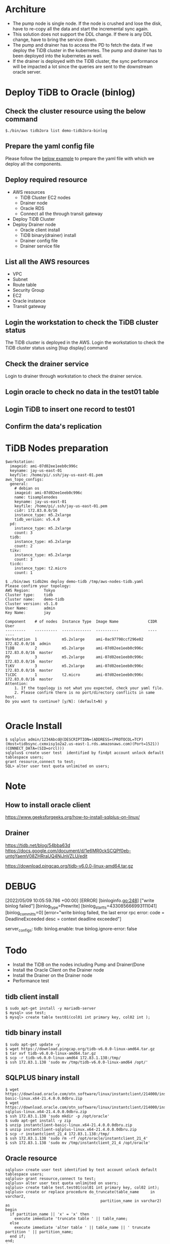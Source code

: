 * Architure
#+attr_html: :width 1000px
#+attr_latex: :width 1000px
[[./png/tidb2ora-binlog/tidb2ora-binlog.00.png]]
 + The pump node is single node. If the node is crushed and lose the disk, have to re-copy all the data and start the incremental sync again.
 + This solution does not support the DDL change. If there is any DDL change, have to bring the service down.
 + The pump and drainer has to access the PD to fetch the data. If we deploy the TiDB cluster in the kubernetes. The pump and drainer has to been deployed into the kubernetes as well.
 + If the drainer is deployed with the TiDB cluster, the sync performance will be impacted a lot since the queries are sent to the downstream oracle server.
* Deploy TiDB to Oracle (binlog)
** Check the cluster resource using the below command
#+BEGIN_SRC
$./bin/aws tidb2ora list demo-tidb2ora-binlog
#+END_SRC

#+attr_html: :width 1000px
#+attr_latex: :width 1000px
[[./png/tidb2ora-binlog/tidb2ora-binlog.01.png]]

** Prepare the yaml config file
   Please follow the [[../embed/examples/aws/tidb2ora-binlog.yaml][below example]] to prepare the yaml file with which we deploy all the components.
#+attr_html: :width 1000px
#+attr_latex: :width 1000px
[[./png/tidb2ora-binlog/tidb2ora-binlog.02.png]]

** Deploy required resource
  + AWS resources
    - TiDB Cluster EC2 nodes
    - Drainer node
    - Oracle RDS
    - Connect all the through transit gateway
  + Deploy TiDB Cluster
  + Deploy Drainer node
    - Oracle client install
    - TiDB binary(drainer) install
    - Drainer config file
    - Drainer service file
#+attr_html: :width 1000px
#+attr_latex: :width 1000px
[[./png/tidb2ora-binlog/tidb2ora-binlog.03.png]]
#+attr_html: :width 1000px
#+attr_latex: :width 1000px
[[./png/tidb2ora-binlog/tidb2ora-binlog.04.png]]
** List all the AWS resources
   + VPC
   + Subnet
   + Route table
   + Security Group
   + EC2
   + Oracle instance
   + Transit gateway
#+attr_html: :width 1000px
#+attr_latex: :width 1000px
[[./png/tidb2ora-binlog/tidb2ora-binlog.05.png]]
#+attr_html: :width 1000px
#+attr_latex: :width 1000px
[[./png/tidb2ora-binlog/tidb2ora-binlog.06.png]]
** Login the workstation to check the TiDB cluster status
   The TiDB cluster is deployed in the AWS. Login the workstation to check the TiDB cluster status using [tiup display] command
#+attr_html: :width 1000px
#+attr_latex: :width 1000px
[[./png/tidb2ora-binlog/tidb2ora-binlog.07.png]]
** Check the drainer service
   Login to drainer through workstation to check the drainer service.
#+attr_html: :width 1000px
#+attr_latex: :width 1000px
[[./png/tidb2ora-binlog/tidb2ora-binlog.08.png]]
** Login oracle to check no data in the test01 table
#+attr_html: :width 1000px
#+attr_latex: :width 1000px
[[./png/tidb2ora-binlog/tidb2ora-binlog.09.png]]
** Login TiDB to insert one record to test01
#+attr_html: :width 1000px
#+attr_latex: :width 1000px
[[./png/tidb2ora-binlog/tidb2ora-binlog.10.png]]
** Confirm the data's replication
#+attr_html: :width 1000px
#+attr_latex: :width 1000px
[[./png/tidb2ora-binlog/tidb2ora-binlog.11.png]]

* TiDB Nodes preparation
  #+BEGIN_SRC
$workstation:
  imageid: ami-07d02ee1eeb0c996c
  keyname: jay-us-east-01
  keyfile: /home/pi/.ssh/jay-us-east-01.pem
aws_topo_configs:
  general:
    # debian os
    imageid: ami-07d02ee1eeb0c996c
    name: tisamplenodes
    keyname: jay-us-east-01
    keyfile: /home/pi/.ssh/jay-us-east-01.pem
    cidr: 172.83.0.0/16
    instance_type: m5.2xlarge
    tidb_version: v5.4.0
  pd:
    instance_type: m5.2xlarge
    count: 3
  tidb:
    instance_type: m5.2xlarge
    count: 2
  tikv:
    instance_type: m5.2xlarge
    count: 3
  ticdc:
    instance_type: t2.micro
    count: 1

$ ./bin/aws tidb2ms deploy demo-tidb /tmp/aws-nodes-tidb.yaml
Please confirm your topology:
AWS Region:      Tokyo
Cluster type:    tidb
Cluster name:    demo-tidb
Cluster version: v5.1.0
User Name:       admin
Key Name:        jay

Component    # of nodes  Instance Type  Image Name             CIDR           User
---------    ----------  -------------  ----------             ----           ----
Workstation  1           m5.2xlarge     ami-0ac97798ccf296e02  172.82.0.0/16  admin
TiDB         2           m5.2xlarge     ami-07d02ee1eeb0c996c  172.83.0.0/16  master
PD           3           m5.2xlarge     ami-07d02ee1eeb0c996c  172.83.0.0/16  master
TiKV         3           m5.2xlarge     ami-07d02ee1eeb0c996c  172.83.0.0/16  master
TiCDC        1           t2.micro       ami-07d02ee1eeb0c996c  172.83.0.0/16  master
Attention:
    1. If the topology is not what you expected, check your yaml file.
    2. Please confirm there is no port/directory conflicts in same host.
Do you want to continue? [y/N]: (default=N) y

  #+END_SRC

* Oracle Install
  #+BEGIN_SRC
$ sqlplus admin/1234Abcd@(DESCRIPTION=(ADDRESS=(PROTOCOL=TCP)(Host=tidbsync.cxmxisy1o2a2.us-east-1.rds.amazonaws.com)(Port=1521))(CONNECT_DATA=(SID=orcl)))
sqlplus$ create user test  identified by findpt account unlock default tablespace users;
grant resource,connect to test;
SQL> alter user test quota unlimited on users;
  #+END_SRC


* Note
** How to install oracle client
   https://www.geeksforgeeks.org/how-to-install-sqlplus-on-linux/

** Drainer
   https://tidb.net/blog/54bba63d
   https://docs.google.com/document/d/1e6MR0ckSCQPf0eb-untgYaemV08ZHRraUQ4NjJnVZLU/edit

 https://download.pingcap.org/tidb-v6.0.0-linux-amd64.tar.gz
* DEBUG
  [2022/05/09 10:05:59.786 +00:00] [ERROR] [binloginfo.go:248] ["write binlog failed"] [binlog_type=Prewrite] [binlog_start_ts=433085666993111041] [binlog_commit_ts=0] [error="write binlog failed, the last error rpc error: code = DeadlineExceeded desc = context deadline exceeded"]

  server_configs:
  tidb: 
    binlog.enable: true
    binlog.ignore-error: false

* Todo
  + Install the TiDB on the nodes including Pump and Drainer(Done
  + Install the Oracle Client on the Drainer node
  + Install the Drainer on the Drainer node
  + Performance test
** tidb client install
#+BEGIN_SRC
$ sudo apt-get install -y mariadb-server
$ mysql> use test;
$ mysql> create table test01(col01 int primary key, col02 int );
#+END_SRC
    
** tidb binary install
#+BEGIN_SRC
$ sudo apt-get update -y
$ wget https://download.pingcap.org/tidb-v6.0.0-linux-amd64.tar.gz
$ tar xvf tidb-v6.0.0-linux-amd64.tar.gz
$ scp -r tidb-v6.0.0-linux-amd64 172.83.1.138:/tmp/
$ ssh 172.83.1.138 'sudo mv /tmp/tidb-v6.0.0-linux-amd64 /opt/'
#+END_SRC

** SQLPLUS binary install
#+BEGIN_SRC
$ wget https://download.oracle.com/otn_software/linux/instantclient/214000/instantclient-basic-linux.x64-21.4.0.0.0dbru.zip
$ wget https://download.oracle.com/otn_software/linux/instantclient/214000/instantclient-sqlplus-linux.x64-21.4.0.0.0dbru.zip
$ ssh 172.83.1.138 'sudo mkdir -p /opt/oracle'
$ sudo apt-get install -y zip
$ unzip instantclient-basic-linux.x64-21.4.0.0.0dbru.zip
$ unzip instantclient-sqlplus-linux.x64-21.4.0.0.0dbru.zip
$ scp -r instantclient_21_4 172.83.1.138:/tmp/
$ ssh 172.83.1.138 'sudo rm -rf /opt/oracle/instantclient_21_4'
$ ssh 172.83.1.138 'sudo mv /tmp/instantclient_21_4 /opt/oracle'
#+END_SRC

** Oracle resource
#+BEGIN_SRC
sqlplus> create user test identified by test account unlock default tablespace users;
sqlplus> grant resource,connect to test;
sqlplus> alter user test quota unlimited on users;
sqlplus> create table test.test01(col01 int primary key, col02 int);
sqlplus> create or replace procedure do_truncate(table_name     in varchar2,
                                          partition_name in varchar2) as
begin
  if partition_name || 'x' = 'x' then
    execute immediate 'truncate table ' || table_name;
  else
    execute immediate 'alter table ' || table_name || ' truncate partition ' || partition_name;
  end if;
end;
/

#+END_SRC

** Set the variable for SQLPLUS
#+BEGIN_SRC
export LD_LIBRARY_PATH=/opt/oracle/instantclient_21_4:$LD_LIBRARY_PATH
export PATH=$LD_LIBRARY_PATH:$PATH
#+END_SRC

** Set envoronment variable for tidb
#+BEGIN_SRC
export PATH=/opt/tidb-v6.0.0-linux-amd64/bin:$PATH
#+END_SRC

* Memo
If the disk of pump is too small, it cause the disk failure.

